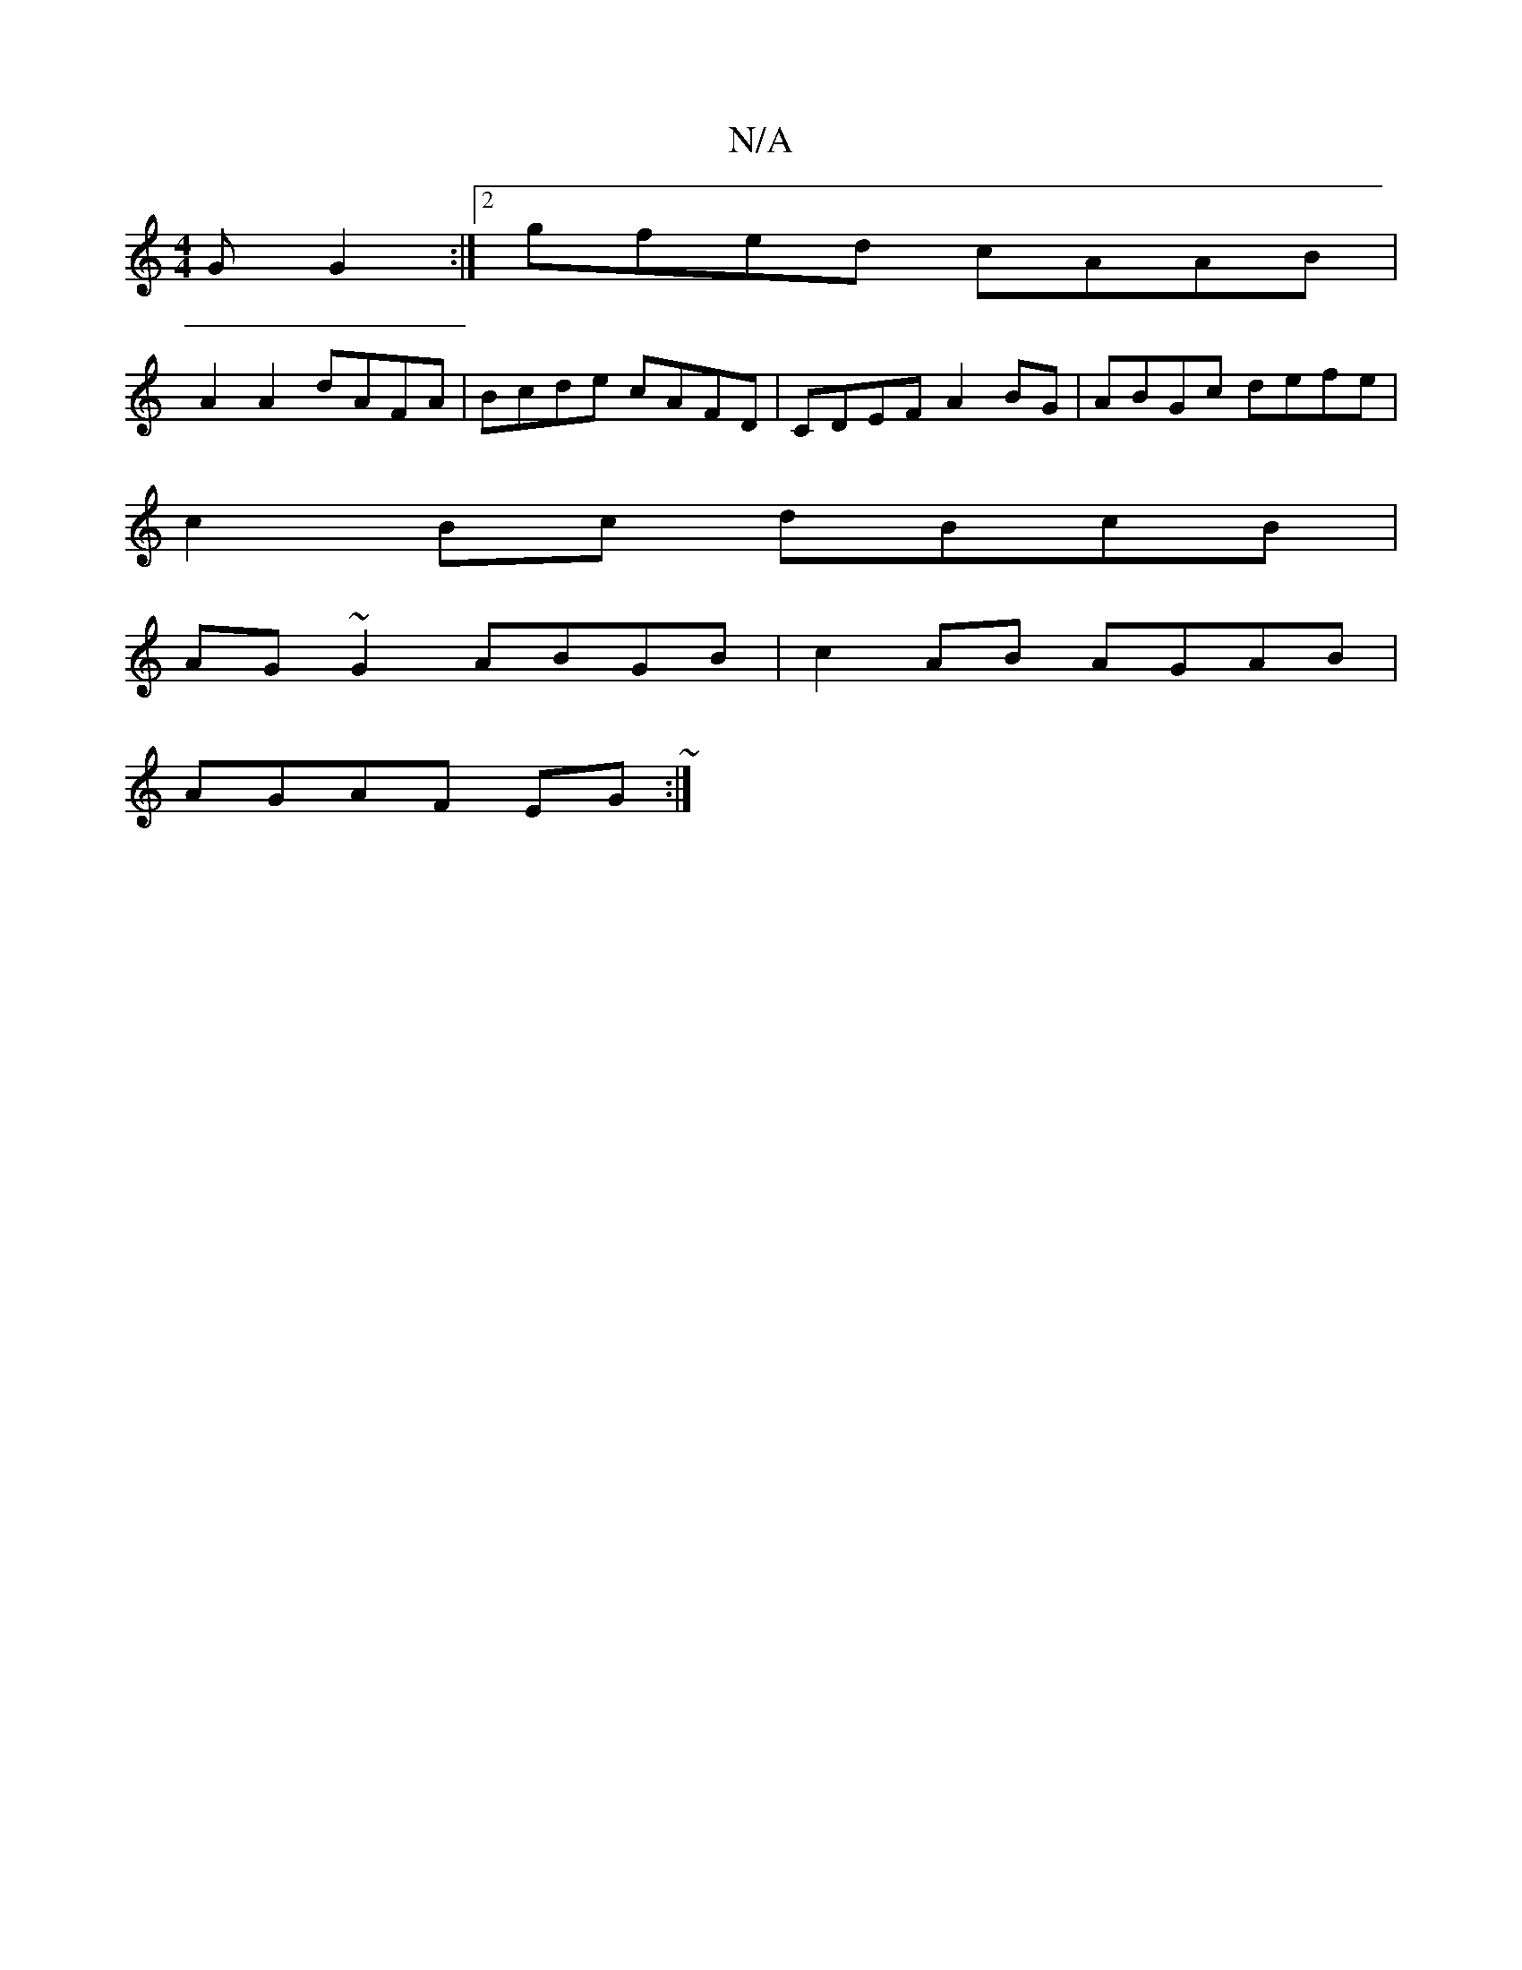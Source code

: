X:1
T:N/A
M:4/4
R:N/A
K:Cmajor
G G2 :|2 gfed cAAB |
A2A2 dAFA | Bcde cAFD|CDEF A2 BG|ABGc defe|
c2 Bc dBcB|
AG~G2 ABGB|c2 AB AGAB|
AGAF EG~:|

|: G2FG FEDE | FEFD A2 F2 :|
|:Bd Gd fedB|e~e3dBGBc|B2A GAB|cde fBd|
EA B/A/B dBB|ABA F2